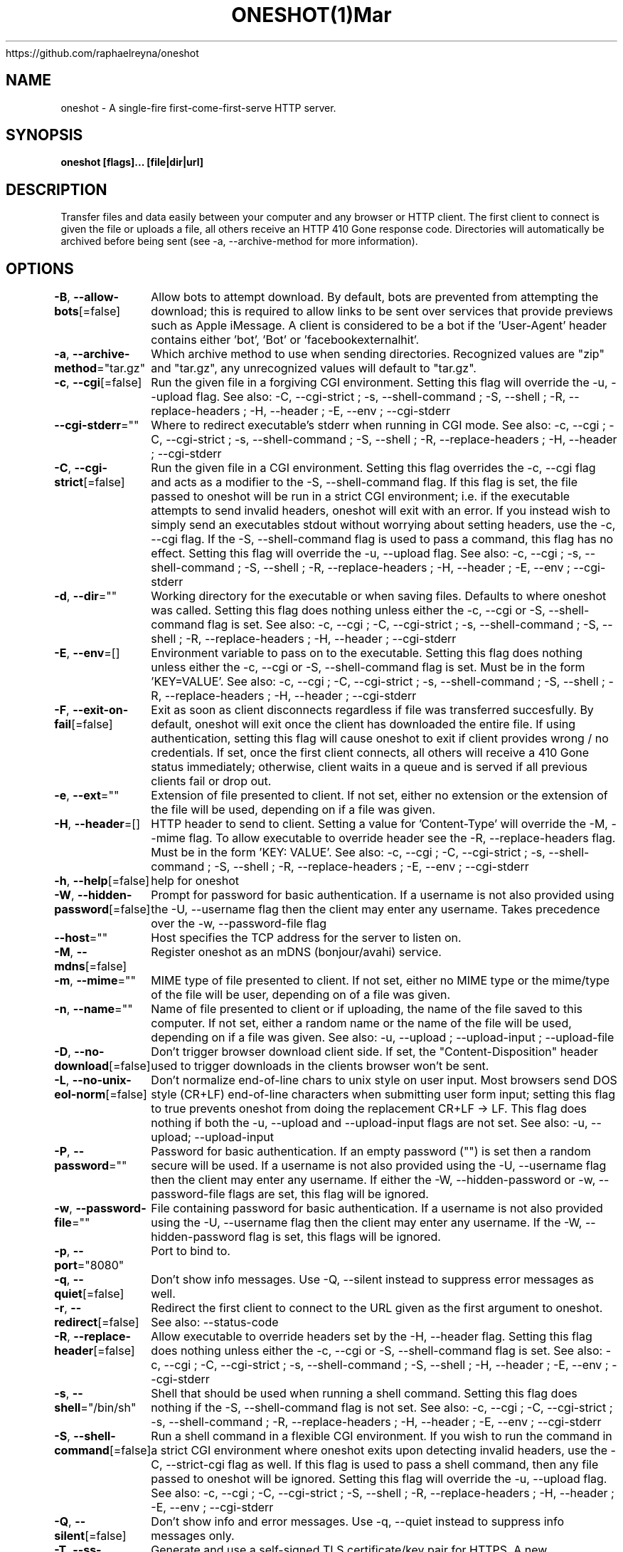 .nh
.TH ONESHOT(1)Mar 2021
https://github.com/raphaelreyna/oneshot

.SH NAME
.PP
oneshot \- A single\-fire first\-come\-first\-serve HTTP server.


.SH SYNOPSIS
.PP
\fBoneshot [flags]... [file|dir|url]\fP


.SH DESCRIPTION
.PP
Transfer files and data easily between your computer and any browser or HTTP client.
The first client to connect is given the file or uploads a file, all others receive an HTTP 410 Gone response code.
Directories will automatically be archived before being sent (see \-a, \-\-archive\-method for more information).


.SH OPTIONS
.PP
\fB\-B\fP, \fB\-\-allow\-bots\fP[=false]
	Allow bots to attempt download.
By default, bots are prevented from attempting the download; this is required to allow links to be sent over services that provide previews such as Apple iMessage.
A client is considered to be a bot if the 'User\-Agent' header contains either 'bot', 'Bot' or 'facebookexternalhit'.

.PP
\fB\-a\fP, \fB\-\-archive\-method\fP="tar.gz"
	Which archive method to use when sending directories.
Recognized values are "zip" and "tar.gz", any unrecognized values will default to "tar.gz".

.PP
\fB\-c\fP, \fB\-\-cgi\fP[=false]
	Run the given file in a forgiving CGI environment.
Setting this flag will override the \-u, \-\-upload flag.
See also: \-C, \-\-cgi\-strict ; \-s, \-\-shell\-command ; \-S, \-\-shell ; \-R, \-\-replace\-headers ; \-H, \-\-header ; \-E, \-\-env ; \-\-cgi\-stderr

.PP
\fB\-\-cgi\-stderr\fP=""
	Where to redirect executable's stderr when running in CGI mode.
See also: \-c, \-\-cgi ; \-C, \-\-cgi\-strict ; \-s, \-\-shell\-command ; \-S, \-\-shell ; \-R, \-\-replace\-headers ; \-H, \-\-header ; \-\-cgi\-stderr

.PP
\fB\-C\fP, \fB\-\-cgi\-strict\fP[=false]
	Run the given file in a CGI environment.
Setting this flag overrides the \-c, \-\-cgi flag and acts as a modifier to the \-S, \-\-shell\-command flag.
If this flag is set, the file passed to oneshot will be run in a strict CGI environment; i.e. if the executable attempts to send invalid headers, oneshot will exit with an error.
If you instead wish to simply send an executables stdout without worrying about setting headers, use the \-c, \-\-cgi flag.
If the \-S, \-\-shell\-command flag is used to pass a command, this flag has no effect.
Setting this flag will override the \-u, \-\-upload flag.
See also: \-c, \-\-cgi ; \-s, \-\-shell\-command ; \-S, \-\-shell ; \-R, \-\-replace\-headers ; \-H, \-\-header ; \-E, \-\-env ; \-\-cgi\-stderr

.PP
\fB\-d\fP, \fB\-\-dir\fP=""
	Working directory for the executable or when saving files.
Defaults to where oneshot was called.
Setting this flag does nothing unless either the \-c, \-\-cgi or \-S, \-\-shell\-command flag is set.
See also: \-c, \-\-cgi ; \-C, \-\-cgi\-strict ; \-s, \-\-shell\-command ; \-S, \-\-shell ; \-R, \-\-replace\-headers ; \-H, \-\-header ; \-\-cgi\-stderr

.PP
\fB\-E\fP, \fB\-\-env\fP=[]
	Environment variable to pass on to the executable.
Setting this flag does nothing unless either the \-c, \-\-cgi or \-S, \-\-shell\-command flag is set.
Must be in the form 'KEY=VALUE'.
See also: \-c, \-\-cgi ; \-C, \-\-cgi\-strict ; \-s, \-\-shell\-command ; \-S, \-\-shell ; \-R, \-\-replace\-headers ; \-H, \-\-header ; \-\-cgi\-stderr

.PP
\fB\-F\fP, \fB\-\-exit\-on\-fail\fP[=false]
	Exit as soon as client disconnects regardless if file was transferred succesfully.
By default, oneshot will exit once the client has downloaded the entire file.
If using authentication, setting this flag will cause oneshot to exit if client provides wrong / no credentials.
If set, once the first client connects, all others will receive a 410 Gone status immediately;
otherwise, client waits in a queue and is served if all previous clients fail or drop out.

.PP
\fB\-e\fP, \fB\-\-ext\fP=""
	Extension of file presented to client.
If not set, either no extension or the extension of the file will be used,
depending on if a file was given.

.PP
\fB\-H\fP, \fB\-\-header\fP=[]
	HTTP header to send to client.
Setting a value for 'Content\-Type' will override the \-M, \-\-mime flag.
To allow executable to override header see the \-R, \-\-replace\-headers flag.
Must be in the form 'KEY: VALUE'.
See also: \-c, \-\-cgi ; \-C, \-\-cgi\-strict ; \-s, \-\-shell\-command ; \-S, \-\-shell ; \-R, \-\-replace\-headers ; \-E, \-\-env ; \-\-cgi\-stderr

.PP
\fB\-h\fP, \fB\-\-help\fP[=false]
	help for oneshot

.PP
\fB\-W\fP, \fB\-\-hidden\-password\fP[=false]
	Prompt for password for basic authentication.
If a username is not also provided using the \-U, \-\-username flag then the client may enter any username.
Takes precedence over the \-w, \-\-password\-file flag

.PP
\fB\-\-host\fP=""
	Host specifies the TCP address for the server to listen on.

.PP
\fB\-M\fP, \fB\-\-mdns\fP[=false]
	Register oneshot as an mDNS (bonjour/avahi) service.

.PP
\fB\-m\fP, \fB\-\-mime\fP=""
	MIME type of file presented to client.
If not set, either no MIME type or the mime/type of the file will be user,
depending on of a file was given.

.PP
\fB\-n\fP, \fB\-\-name\fP=""
	Name of file presented to client or if uploading, the name of the file saved to this computer.
If not set, either a random name or the name of the file will be used,
depending on if a file was given.
See also: \-u, \-\-upload ; \-\-upload\-input ; \-\-upload\-file

.PP
\fB\-D\fP, \fB\-\-no\-download\fP[=false]
	Don't trigger browser download client side.
If set, the "Content\-Disposition" header used to trigger downloads in the clients browser won't be sent.

.PP
\fB\-L\fP, \fB\-\-no\-unix\-eol\-norm\fP[=false]
	Don't normalize end\-of\-line chars to unix style on user input.
Most browsers send DOS style (CR+LF) end\-of\-line characters when submitting user form input; setting this flag to true prevents oneshot from doing the replacement CR+LF \-> LF.
This flag does nothing if both the \-u, \-\-upload and \-\-upload\-input flags are not set.
See also: \-u, \-\-upload; \-\-upload\-input

.PP
\fB\-P\fP, \fB\-\-password\fP=""
	Password for basic authentication.
If an empty password ("") is set then a random secure will be used.
If a username is not also provided using the \-U, \-\-username flag then the client may enter any username.
If either the \-W, \-\-hidden\-password or \-w, \-\-password\-file flags are set, this flag will be ignored.

.PP
\fB\-w\fP, \fB\-\-password\-file\fP=""
	File containing password for basic authentication.
If a username is not also provided using the \-U, \-\-username flag then the client may enter any username.
If the \-W, \-\-hidden\-password flag is set, this flags will be ignored.

.PP
\fB\-p\fP, \fB\-\-port\fP="8080"
	Port to bind to.

.PP
\fB\-q\fP, \fB\-\-quiet\fP[=false]
	Don't show info messages.
Use \-Q, \-\-silent instead to suppress error messages as well.

.PP
\fB\-r\fP, \fB\-\-redirect\fP[=false]
	Redirect the first client to connect to the URL given as the first argument to oneshot.
See also: \-\-status\-code

.PP
\fB\-R\fP, \fB\-\-replace\-header\fP[=false]
	Allow executable to override headers set by  the \-H, \-\-header flag.
Setting this flag does nothing unless either the \-c, \-\-cgi or \-S, \-\-shell\-command flag is set.
See also: \-c, \-\-cgi ; \-C, \-\-cgi\-strict ; \-s, \-\-shell\-command ; \-S, \-\-shell ; \-H, \-\-header ; \-E, \-\-env ; \-\-cgi\-stderr

.PP
\fB\-s\fP, \fB\-\-shell\fP="/bin/sh"
	Shell that should be used when running a shell command.
Setting this flag does nothing if the \-S, \-\-shell\-command flag is not set.
See also: \-c, \-\-cgi ; \-C, \-\-cgi\-strict ; \-s, \-\-shell\-command ; \-R, \-\-replace\-headers ; \-H, \-\-header ; \-E, \-\-env ; \-\-cgi\-stderr

.PP
\fB\-S\fP, \fB\-\-shell\-command\fP[=false]
	Run a shell command in a flexible CGI environment.
If you wish to run the command in a strict CGI environment where oneshot exits upon detecting invalid headers, use the \-C, \-\-strict\-cgi flag as well.
If this flag is used to pass a shell command, then any file passed to oneshot will be ignored.
Setting this flag will override the \-u, \-\-upload flag.
See also: \-c, \-\-cgi ; \-C, \-\-cgi\-strict ; \-S, \-\-shell ; \-R, \-\-replace\-headers ; \-H, \-\-header ; \-E, \-\-env ; \-\-cgi\-stderr

.PP
\fB\-Q\fP, \fB\-\-silent\fP[=false]
	Don't show info and error messages.
Use \-q, \-\-quiet instead to suppress info messages only.

.PP
\fB\-T\fP, \fB\-\-ss\-tls\fP[=false]
	Generate and use a self\-signed TLS certificate/key pair for HTTPS.
A new certificate/key pair is generated for each running instance of oneshot.
To use your own certificate/key pair, use the \-\-tls\-cert and \-\-tls\-key flags.
See also: \-\-tls\-key ; \-T, \-\-ss\-tls

.PP
\fB\-\-status\-code\fP=303
	Sets the HTTP response status code when performing a redirect.
This flag does nothing if not redirecting to a different URL.
See also: \-r, \-\-redirect

.PP
\fB\-t\fP, \fB\-\-timeout\fP=0s
	How long to wait for client.
A value of zero will cause oneshot to wait indefinitely.

.PP
\fB\-\-tls\-cert\fP=""
	Certificate file to use for HTTPS.
If the empty string ("") is passed to both this flag and \-\-tls\-key, then oneshot will generate, self\-sign and use a TLS certificate/key pair.
Key file must also be provided using the \-\-tls\-key flag.
See also: \-\-tls\-key ; \-T, \-\-ss\-tls

.PP
\fB\-\-tls\-key\fP=""
	Key file to use for HTTPS.
If the empty string ("") is passed to both this flag and \-\-tls\-cert, then oneshot will generate, self\-sign and use a TLS certificate/key pair.
Cert file must also be provided using the \-\-tls\-cert flag.
See also: \-\-tls\-cert ; \-T, \-\-ss\-tls

.PP
\fB\-u\fP, \fB\-\-upload\fP[=false]
	Receive a file, allow client to send text or upload a file to your computer.
Setting this flag will cause oneshot to serve up a minimalistic web\-page that prompts the client to either upload a file or enter text.
To only allow for a file or user input and not both, see the \-\-upload\-file and \-\-upload\-input flags.
By default if no path argument is given, the file will be sent to standard out (nothing else will be printed to standard out, this is useful for when you wish to pipe or redirect the file uploaded by the client).
If a path to a directory is given as an argument (or the \-d, \-\-dir flag is set), oneshot will save the file to that directory using either the files original name or the one set by the \-n, \-\-name flag.
If both the \-d, \-\-dir flag is set and a path is given as an argument, then the path from \-d, \-\-dir is prepended to the one from the argument.
See also: \-\-upload\-file; \-\-upload\-input; \-L, \-\-no\-unix\-eol\-norm

.PP
Example: Running "oneshot \-u \-d /foo ./bar/baz" will result in the clients uploaded file being saved to directory /foo/bar/baz.
Example: Running "oneshot \-u \-n baz ./bar" will result in the clients uploaded file being saved to directory ./bar with the name baz (so ./bar/baz).

.PP
This flag actually exposes an upload API as well.
Oneshot will save either the entire body, or first file part (if the Content\-Type is set to multipart/form\-data) of any POST request sent to "/"

.PP
Example: Running "curl \-d 'Hello World!' localhost:8080" will send 'Hello World!' to oneshot.

.PP
\fB\-\-upload\-file\fP[=false]
	Receive a file, allow client to upload a file to your computer.
Setting both this flag and \-\-upload\-input is equivalent to setting the \-u, \-\-upload flag.
For more information see the \-u, \-\-upload flag documentation.
See also: \-\-upload\-input; \-u, \-\-upload

.PP
\fB\-\-upload\-input\fP[=false]
	Receive text from a browser.
Setting both this flag and \-\-upload\-file is equivalent to setting the \-u, \-\-upload flag.
For more information see the \-u, \-\-upload flag documentation.
See also: \-\-upload\-file; \-u, \-\-upload; \-L, \-\-no\-unix\-eol\-norm

.PP
\fB\-U\fP, \fB\-\-username\fP=""
	Username for basic authentication.
If an empty username ("") is set then a random, easy to remember username will be used.
If a password is not also provided using either the \-P, \-\-password flag ; \-W, \-\-hidden\-password; or \-w, \-\-password\-file flags then the client may enter any password.

.PP
\fB\-v\fP, \fB\-\-version\fP[=false]
	Version and other info.

.PP
\fB\-J\fP, \fB\-\-wait\-for\-eof\fP[=false]
	Wait for EOF before starting HTTP(S) server if serving from stdin.
This flag does noting if not serving from stdin.


.SH HISTORY
.PP
28\-Mar\-2021 Auto generated by spf13/cobra
